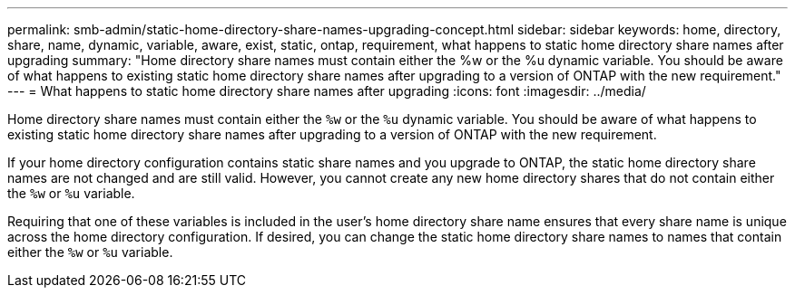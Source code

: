 ---
permalink: smb-admin/static-home-directory-share-names-upgrading-concept.html
sidebar: sidebar
keywords: home, directory, share, name, dynamic, variable, aware, exist, static, ontap, requirement, what happens to static home directory share names after upgrading
summary: "Home directory share names must contain either the %w or the %u dynamic variable. You should be aware of what happens to existing static home directory share names after upgrading to a version of ONTAP with the new requirement."
---
= What happens to static home directory share names after upgrading
:icons: font
:imagesdir: ../media/

[.lead]
Home directory share names must contain either the `%w` or the `%u` dynamic variable. You should be aware of what happens to existing static home directory share names after upgrading to a version of ONTAP with the new requirement.

If your home directory configuration contains static share names and you upgrade to ONTAP, the static home directory share names are not changed and are still valid. However, you cannot create any new home directory shares that do not contain either the `%w` or `%u` variable.

Requiring that one of these variables is included in the user's home directory share name ensures that every share name is unique across the home directory configuration. If desired, you can change the static home directory share names to names that contain either the `%w` or `%u` variable.
